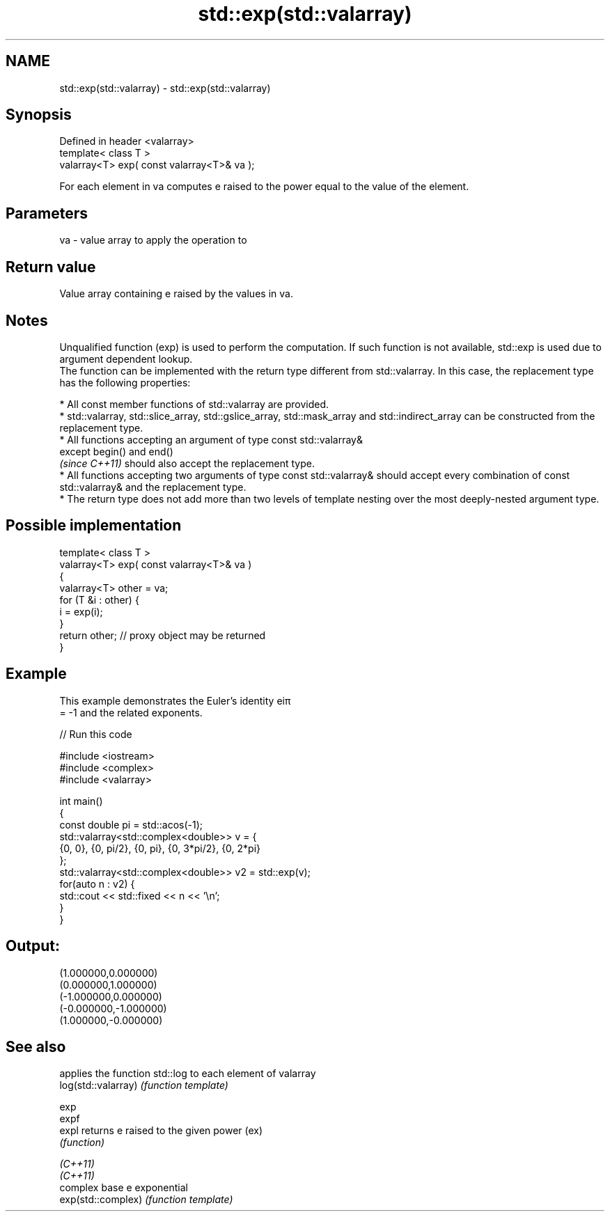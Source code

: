 .TH std::exp(std::valarray) 3 "2020.03.24" "http://cppreference.com" "C++ Standard Libary"
.SH NAME
std::exp(std::valarray) \- std::exp(std::valarray)

.SH Synopsis

  Defined in header <valarray>
  template< class T >
  valarray<T> exp( const valarray<T>& va );

  For each element in va computes e raised to the power equal to the value of the element.

.SH Parameters


  va - value array to apply the operation to


.SH Return value

  Value array containing e raised by the values in va.

.SH Notes

  Unqualified function (exp) is used to perform the computation. If such function is not available, std::exp is used due to argument dependent lookup.
  The function can be implemented with the return type different from std::valarray. In this case, the replacement type has the following properties:


        * All const member functions of std::valarray are provided.
        * std::valarray, std::slice_array, std::gslice_array, std::mask_array and std::indirect_array can be constructed from the replacement type.
        * All functions accepting an argument of type const std::valarray&
          except begin() and end()
          \fI(since C++11)\fP should also accept the replacement type.
        * All functions accepting two arguments of type const std::valarray& should accept every combination of const std::valarray& and the replacement type.
        * The return type does not add more than two levels of template nesting over the most deeply-nested argument type.



.SH Possible implementation



    template< class T >
    valarray<T> exp( const valarray<T>& va )
    {
        valarray<T> other = va;
        for (T &i : other) {
            i = exp(i);
        }
        return other; // proxy object may be returned
    }



.SH Example

  This example demonstrates the Euler's identity eiπ
  = -1 and the related exponents.
  
// Run this code

    #include <iostream>
    #include <complex>
    #include <valarray>

    int main()
    {
        const double pi = std::acos(-1);
        std::valarray<std::complex<double>> v = {
            {0, 0}, {0, pi/2}, {0, pi}, {0, 3*pi/2}, {0, 2*pi}
        };
        std::valarray<std::complex<double>> v2 = std::exp(v);
        for(auto n : v2) {
            std::cout << std::fixed << n << '\\n';
        }
    }

.SH Output:

    (1.000000,0.000000)
    (0.000000,1.000000)
    (-1.000000,0.000000)
    (-0.000000,-1.000000)
    (1.000000,-0.000000)


.SH See also


                     applies the function std::log to each element of valarray
  log(std::valarray) \fI(function template)\fP

  exp
  expf
  expl               returns e raised to the given power (ex)
                     \fI(function)\fP

  \fI(C++11)\fP
  \fI(C++11)\fP
                     complex base e exponential
  exp(std::complex)  \fI(function template)\fP




